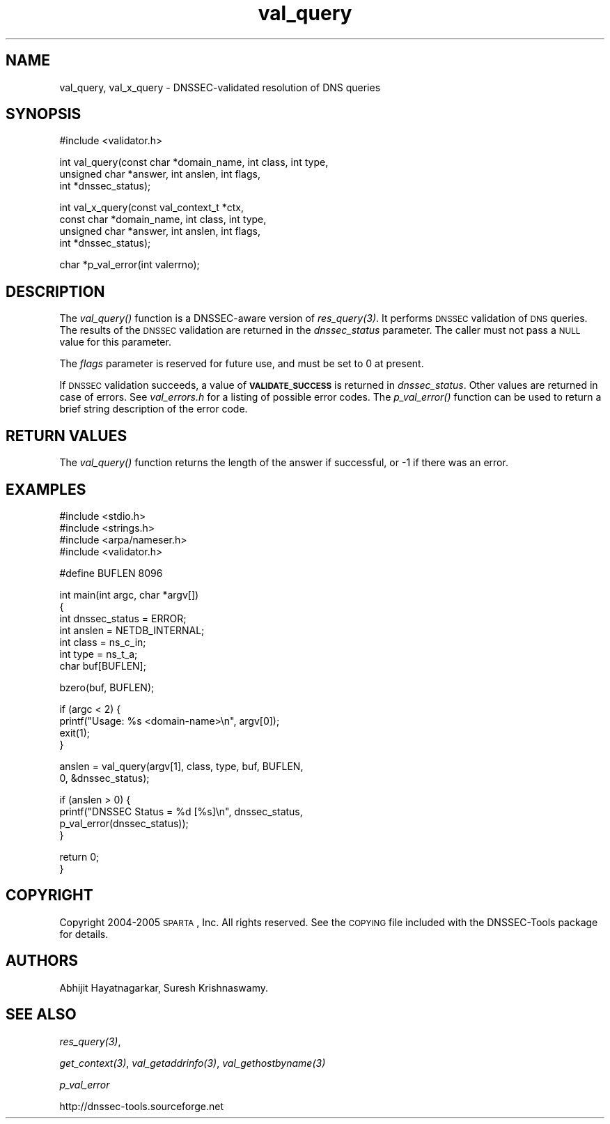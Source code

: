 .\" Automatically generated by Pod::Man v1.37, Pod::Parser v1.14
.\"
.\" Standard preamble:
.\" ========================================================================
.de Sh \" Subsection heading
.br
.if t .Sp
.ne 5
.PP
\fB\\$1\fR
.PP
..
.de Sp \" Vertical space (when we can't use .PP)
.if t .sp .5v
.if n .sp
..
.de Vb \" Begin verbatim text
.ft CW
.nf
.ne \\$1
..
.de Ve \" End verbatim text
.ft R
.fi
..
.\" Set up some character translations and predefined strings.  \*(-- will
.\" give an unbreakable dash, \*(PI will give pi, \*(L" will give a left
.\" double quote, and \*(R" will give a right double quote.  | will give a
.\" real vertical bar.  \*(C+ will give a nicer C++.  Capital omega is used to
.\" do unbreakable dashes and therefore won't be available.  \*(C` and \*(C'
.\" expand to `' in nroff, nothing in troff, for use with C<>.
.tr \(*W-|\(bv\*(Tr
.ds C+ C\v'-.1v'\h'-1p'\s-2+\h'-1p'+\s0\v'.1v'\h'-1p'
.ie n \{\
.    ds -- \(*W-
.    ds PI pi
.    if (\n(.H=4u)&(1m=24u) .ds -- \(*W\h'-12u'\(*W\h'-12u'-\" diablo 10 pitch
.    if (\n(.H=4u)&(1m=20u) .ds -- \(*W\h'-12u'\(*W\h'-8u'-\"  diablo 12 pitch
.    ds L" ""
.    ds R" ""
.    ds C` ""
.    ds C' ""
'br\}
.el\{\
.    ds -- \|\(em\|
.    ds PI \(*p
.    ds L" ``
.    ds R" ''
'br\}
.\"
.\" If the F register is turned on, we'll generate index entries on stderr for
.\" titles (.TH), headers (.SH), subsections (.Sh), items (.Ip), and index
.\" entries marked with X<> in POD.  Of course, you'll have to process the
.\" output yourself in some meaningful fashion.
.if \nF \{\
.    de IX
.    tm Index:\\$1\t\\n%\t"\\$2"
..
.    nr % 0
.    rr F
.\}
.\"
.\" For nroff, turn off justification.  Always turn off hyphenation; it makes
.\" way too many mistakes in technical documents.
.hy 0
.if n .na
.\"
.\" Accent mark definitions (@(#)ms.acc 1.5 88/02/08 SMI; from UCB 4.2).
.\" Fear.  Run.  Save yourself.  No user-serviceable parts.
.    \" fudge factors for nroff and troff
.if n \{\
.    ds #H 0
.    ds #V .8m
.    ds #F .3m
.    ds #[ \f1
.    ds #] \fP
.\}
.if t \{\
.    ds #H ((1u-(\\\\n(.fu%2u))*.13m)
.    ds #V .6m
.    ds #F 0
.    ds #[ \&
.    ds #] \&
.\}
.    \" simple accents for nroff and troff
.if n \{\
.    ds ' \&
.    ds ` \&
.    ds ^ \&
.    ds , \&
.    ds ~ ~
.    ds /
.\}
.if t \{\
.    ds ' \\k:\h'-(\\n(.wu*8/10-\*(#H)'\'\h"|\\n:u"
.    ds ` \\k:\h'-(\\n(.wu*8/10-\*(#H)'\`\h'|\\n:u'
.    ds ^ \\k:\h'-(\\n(.wu*10/11-\*(#H)'^\h'|\\n:u'
.    ds , \\k:\h'-(\\n(.wu*8/10)',\h'|\\n:u'
.    ds ~ \\k:\h'-(\\n(.wu-\*(#H-.1m)'~\h'|\\n:u'
.    ds / \\k:\h'-(\\n(.wu*8/10-\*(#H)'\z\(sl\h'|\\n:u'
.\}
.    \" troff and (daisy-wheel) nroff accents
.ds : \\k:\h'-(\\n(.wu*8/10-\*(#H+.1m+\*(#F)'\v'-\*(#V'\z.\h'.2m+\*(#F'.\h'|\\n:u'\v'\*(#V'
.ds 8 \h'\*(#H'\(*b\h'-\*(#H'
.ds o \\k:\h'-(\\n(.wu+\w'\(de'u-\*(#H)/2u'\v'-.3n'\*(#[\z\(de\v'.3n'\h'|\\n:u'\*(#]
.ds d- \h'\*(#H'\(pd\h'-\w'~'u'\v'-.25m'\f2\(hy\fP\v'.25m'\h'-\*(#H'
.ds D- D\\k:\h'-\w'D'u'\v'-.11m'\z\(hy\v'.11m'\h'|\\n:u'
.ds th \*(#[\v'.3m'\s+1I\s-1\v'-.3m'\h'-(\w'I'u*2/3)'\s-1o\s+1\*(#]
.ds Th \*(#[\s+2I\s-2\h'-\w'I'u*3/5'\v'-.3m'o\v'.3m'\*(#]
.ds ae a\h'-(\w'a'u*4/10)'e
.ds Ae A\h'-(\w'A'u*4/10)'E
.    \" corrections for vroff
.if v .ds ~ \\k:\h'-(\\n(.wu*9/10-\*(#H)'\s-2\u~\d\s+2\h'|\\n:u'
.if v .ds ^ \\k:\h'-(\\n(.wu*10/11-\*(#H)'\v'-.4m'^\v'.4m'\h'|\\n:u'
.    \" for low resolution devices (crt and lpr)
.if \n(.H>23 .if \n(.V>19 \
\{\
.    ds : e
.    ds 8 ss
.    ds o a
.    ds d- d\h'-1'\(ga
.    ds D- D\h'-1'\(hy
.    ds th \o'bp'
.    ds Th \o'LP'
.    ds ae ae
.    ds Ae AE
.\}
.rm #[ #] #H #V #F C
.\" ========================================================================
.\"
.IX Title "val_query 3"
.TH val_query 3 "2005-08-26" "perl v5.8.5" "Programmer's Manual"
.SH "NAME"
val_query, val_x_query \- DNSSEC\-validated resolution of DNS queries
.SH "SYNOPSIS"
.IX Header "SYNOPSIS"
.Vb 1
\&  #include <validator.h>
.Ve
.PP
.Vb 3
\&  int val_query(const char *domain_name, int class, int type,
\&              unsigned char *answer, int anslen, int flags,
\&              int *dnssec_status);
.Ve
.PP
.Vb 4
\&  int val_x_query(const val_context_t *ctx,
\&                const char *domain_name, int class, int type,
\&                unsigned char *answer, int anslen, int flags,
\&                int *dnssec_status);
.Ve
.PP
.Vb 1
\&  char *p_val_error(int valerrno);
.Ve
.SH "DESCRIPTION"
.IX Header "DESCRIPTION"
The \fI\fIval_query()\fI\fR function is a DNSSEC-aware version of \fI\fIres_query\fI\|(3)\fR.
It performs \s-1DNSSEC\s0 validation of \s-1DNS\s0 queries.  The results of the \s-1DNSSEC\s0
validation are returned in the \fIdnssec_status\fR parameter.  The caller must
not pass a \s-1NULL\s0 value for this parameter.
.PP
The \fIflags\fR parameter is reserved for future use, and must be set to 0 at
present.
.PP
If \s-1DNSSEC\s0 validation succeeds, a value of \fB\s-1VALIDATE_SUCCESS\s0\fR is returned in
\&\fIdnssec_status\fR.  Other values are returned in case of errors.  See
\&\fIval_errors.h\fR for a listing of possible error codes.  The \fI\fIp_val_error()\fI\fR
function can be used to return a brief string description of the error code.
.SH "RETURN VALUES"
.IX Header "RETURN VALUES"
The \fI\fIval_query()\fI\fR function returns the length of the answer if successful,
or \-1 if there was an error.
.SH "EXAMPLES"
.IX Header "EXAMPLES"
.Vb 4
\& #include <stdio.h>
\& #include <strings.h>
\& #include <arpa/nameser.h>
\& #include <validator.h>
.Ve
.PP
.Vb 1
\& #define BUFLEN 8096
.Ve
.PP
.Vb 7
\& int main(int argc, char *argv[])
\& {
\&          int dnssec_status = ERROR;
\&          int anslen = NETDB_INTERNAL;
\&          int class = ns_c_in;
\&          int type = ns_t_a;
\&          char buf[BUFLEN];
.Ve
.PP
.Vb 1
\&          bzero(buf, BUFLEN);
.Ve
.PP
.Vb 4
\&          if (argc < 2) {
\&                  printf("Usage: %s <domain-name>\en", argv[0]);
\&                  exit(1);
\&          }
.Ve
.PP
.Vb 2
\&          anslen = val_query(argv[1], class, type, buf, BUFLEN,
\&                             0, &dnssec_status);
.Ve
.PP
.Vb 4
\&          if (anslen > 0) {
\&                  printf("DNSSEC Status = %d [%s]\en", dnssec_status,
\&                         p_val_error(dnssec_status));
\&          }
.Ve
.PP
.Vb 2
\&          return 0;
\& }
.Ve
.SH "COPYRIGHT"
.IX Header "COPYRIGHT"
Copyright 2004\-2005 \s-1SPARTA\s0, Inc.  All rights reserved.
See the \s-1COPYING\s0 file included with the DNSSEC-Tools package for details.
.SH "AUTHORS"
.IX Header "AUTHORS"
Abhijit Hayatnagarkar, Suresh Krishnaswamy.
.SH "SEE ALSO"
.IX Header "SEE ALSO"
\&\fI\fIres_query\fI\|(3)\fR,
.PP
\&\fI\fIget_context\fI\|(3)\fR, \fI\fIval_getaddrinfo\fI\|(3)\fR, \fI\fIval_gethostbyname\fI\|(3)\fR
.PP
\&\fIp_val_error\fR
.PP
http://dnssec\-tools.sourceforge.net
